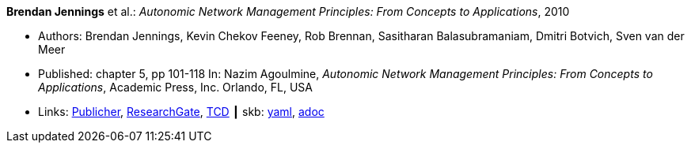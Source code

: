 //
// This file was generated by SKB-Dashboard, task 'lib-yaml2src'
// - on Wednesday November  7 at 00:23:12
// - skb-dashboard: https://www.github.com/vdmeer/skb-dashboard
//

*Brendan Jennings* et al.: _Autonomic Network Management Principles: From Concepts to Applications_, 2010

* Authors: Brendan Jennings, Kevin Chekov Feeney, Rob Brennan, Sasitharan Balasubramaniam, Dmitri Botvich, Sven van der Meer
* Published: chapter 5, pp 101-118 In: Nazim Agoulmine, _Autonomic Network Management Principles: From Concepts to Applications_, Academic Press, Inc. Orlando, FL, USA
* Links:
      link:https://www.elsevier.com/books/autonomic-network-management-principles/agoulmine/978-0-12-382190-4[Publicher],
      link:https://www.researchgate.net/profile/Stefan_Schmid8/publication/224096224_The_Autonomic_Network_Architecture_ANA/links/53da9eef0cf2631430ca489b/The-Autonomic-Network-Architecture-ANA.pdf#page=120[ResearchGate],
      link:http://www.tara.tcd.ie/bitstream/handle/2262/77401/Ch05-9780123821904.pdf?sequence=1[TCD]
    ┃ skb:
        https://github.com/vdmeer/skb/tree/master/data/library/inbook/2010/jennings-2010-autonomics.yaml[yaml],
        https://github.com/vdmeer/skb/tree/master/data/library/inbook/2010/jennings-2010-autonomics.adoc[adoc]

